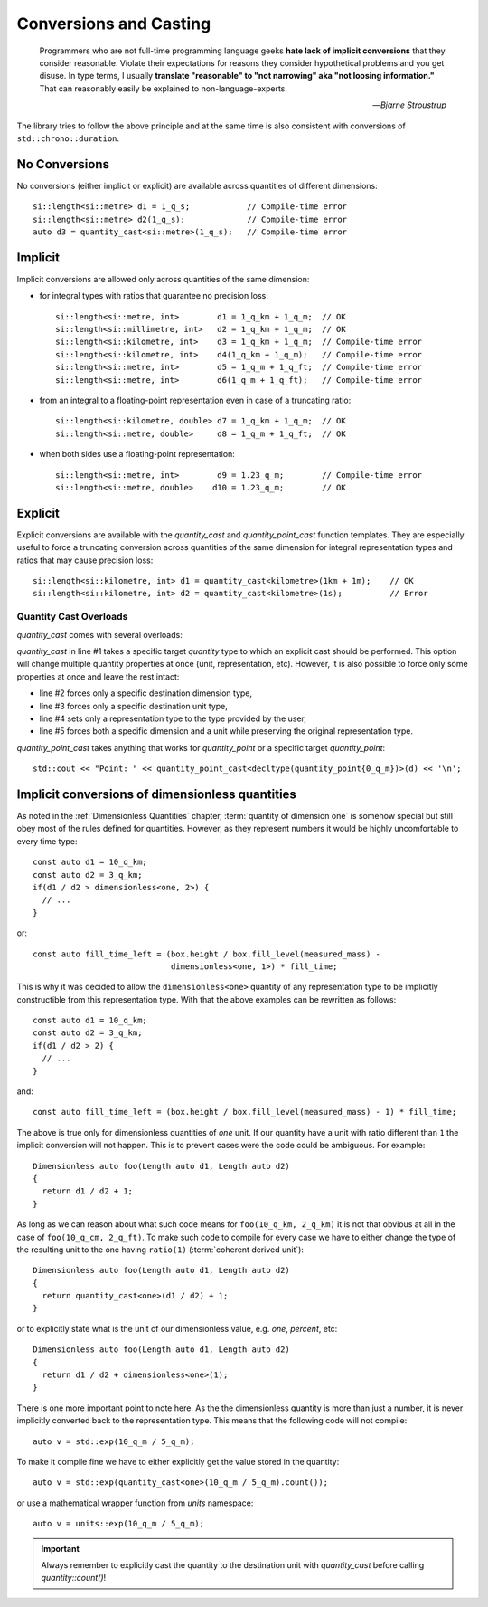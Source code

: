 .. namespace:: units

Conversions and Casting
=======================

  Programmers who are not full-time programming language geeks **hate lack of
  implicit conversions** that they consider reasonable. Violate their expectations
  for reasons they consider hypothetical problems and you get disuse. In type
  terms, I usually **translate "reasonable" to "not narrowing" aka "not loosing
  information."** That can reasonably easily be explained to non-language-experts.

  -- *Bjarne Stroustrup*

The library tries to follow the above principle and at the same time is also consistent
with conversions of ``std::chrono::duration``.


No Conversions
--------------

No conversions (either implicit or explicit) are available across quantities of
different dimensions::

    si::length<si::metre> d1 = 1_q_s;            // Compile-time error
    si::length<si::metre> d2(1_q_s);             // Compile-time error
    auto d3 = quantity_cast<si::metre>(1_q_s);   // Compile-time error


Implicit
--------

Implicit conversions are allowed only across quantities of the same dimension:

- for integral types with ratios that guarantee no precision loss::

    si::length<si::metre, int>        d1 = 1_q_km + 1_q_m;  // OK
    si::length<si::millimetre, int>   d2 = 1_q_km + 1_q_m;  // OK
    si::length<si::kilometre, int>    d3 = 1_q_km + 1_q_m;  // Compile-time error
    si::length<si::kilometre, int>    d4(1_q_km + 1_q_m);   // Compile-time error
    si::length<si::metre, int>        d5 = 1_q_m + 1_q_ft;  // Compile-time error
    si::length<si::metre, int>        d6(1_q_m + 1_q_ft);   // Compile-time error

- from an integral to a floating-point representation even in case of a truncating
  ratio::

    si::length<si::kilometre, double> d7 = 1_q_km + 1_q_m;  // OK
    si::length<si::metre, double>     d8 = 1_q_m + 1_q_ft;  // OK

- when both sides use a floating-point representation::

    si::length<si::metre, int>        d9 = 1.23_q_m;        // Compile-time error
    si::length<si::metre, double>    d10 = 1.23_q_m;        // OK


Explicit
--------

Explicit conversions are available with
the `quantity_cast` and `quantity_point_cast` function templates.
They are especially useful to force a truncating conversion across quantities of the same
dimension for integral representation types and ratios that may cause precision loss::

    si::length<si::kilometre, int> d1 = quantity_cast<kilometre>(1km + 1m);    // OK
    si::length<si::kilometre, int> d2 = quantity_cast<kilometre>(1s);          // Error

.. seealso::

    Explicit casts are also really useful when working with legacy interfaces. More
    information on this subject can be found in :ref:`Working with Legacy Interfaces`
    chapter.

Quantity Cast Overloads
^^^^^^^^^^^^^^^^^^^^^^^

`quantity_cast` comes with several overloads:

.. code-block::
    :linenos:

    std::cout << "Distance: " << quantity_cast<si::length<si::metre, int>>(d) << '\n';
    std::cout << "Distance: " << quantity_cast<si::dim_length>(d) << '\n';
    std::cout << "Distance: " << quantity_cast<si::metre>(d) << '\n';
    std::cout << "Distance: " << quantity_cast<int>(d) << '\n';
    std::cout << "Distance: " << quantity_cast<si::dim_length, si::metre>(d) << '\n';

`quantity_cast` in line #1 takes a specific target `quantity` type to which an explicit
cast should be performed. This option will change multiple quantity properties at once
(unit, representation, etc). However, it is also possible to force only some properties at
once and leave the rest intact:

- line #2 forces only a specific destination dimension type,
- line #3 forces only a specific destination unit type,
- line #4 sets only a representation type to the type provided by the user,
- line #5 forces both a specific dimension and a unit while preserving the original
  representation type.

`quantity_point_cast` takes anything that works for `quantity_point`
or a specific target `quantity_point`::

    std::cout << "Point: " << quantity_point_cast<decltype(quantity_point{0_q_m})>(d) << '\n';

.. seealso::

    For more information on conversion and casting and on how to extend the above "integral"
    vs "floating-point" logic please refer to the :ref:`Using Custom Representation Types`
    chapter.


Implicit conversions of dimensionless quantities
------------------------------------------------

As noted in the :ref:`Dimensionless Quantities` chapter, :term:`quantity of dimension one`
is somehow special but still obey most of the rules defined for quantities. However, as they
represent numbers it would be highly uncomfortable to every time type::

    const auto d1 = 10_q_km;
    const auto d2 = 3_q_km;
    if(d1 / d2 > dimensionless<one, 2>) {
      // ...
    }

or::

    const auto fill_time_left = (box.height / box.fill_level(measured_mass) -
                                 dimensionless<one, 1>) * fill_time;

This is why it was decided to allow the ``dimensionless<one>`` quantity of any
representation type to be implicitly constructible from this representation type.
With that the above examples can be rewritten as follows::

    const auto d1 = 10_q_km;
    const auto d2 = 3_q_km;
    if(d1 / d2 > 2) {
      // ...
    }

and::

    const auto fill_time_left = (box.height / box.fill_level(measured_mass) - 1) * fill_time;

The above is true only for dimensionless quantities of `one` unit. If our quantity have a unit with
ratio different than ``1`` the implicit conversion will not happen. This is to prevent cases were the code
could be ambiguous. For example::

    Dimensionless auto foo(Length auto d1, Length auto d2)
    {
      return d1 / d2 + 1;
    }

As long as we can reason about what such code means for ``foo(10_q_km, 2_q_km)`` it is not that obvious 
at all in the case of ``foo(10_q_cm, 2_q_ft)``. To make such code to compile for every case we have to
either change the type of the resulting unit to the one having ``ratio(1)`` (:term:`coherent derived unit`)::

    Dimensionless auto foo(Length auto d1, Length auto d2)
    {
      return quantity_cast<one>(d1 / d2) + 1;
    }

or to explicitly state what is the unit of our dimensionless value, e.g. `one`, `percent`, etc::

    Dimensionless auto foo(Length auto d1, Length auto d2)
    {
      return d1 / d2 + dimensionless<one>(1);
    }

There is one more important point to note here. As the the dimensionless quantity is more than just
a number, it is never implicitly converted back to the representation type. This means that the following
code will not compile::

    auto v = std::exp(10_q_m / 5_q_m);

To make it compile fine we have to either explicitly get the value stored in the quantity::

    auto v = std::exp(quantity_cast<one>(10_q_m / 5_q_m).count());

or use a mathematical wrapper function from `units` namespace::

    auto v = units::exp(10_q_m / 5_q_m);

.. important::

    Always remember to explicitly cast the quantity to the destination unit with `quantity_cast` before
    calling `quantity::count()`!
